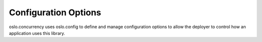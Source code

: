 =======================
 Configuration Options
=======================

oslo.concurrency uses oslo.config to define and manage configuration options
to allow the deployer to control how an application uses this library.

.. show-options:: oslo.concurrency
